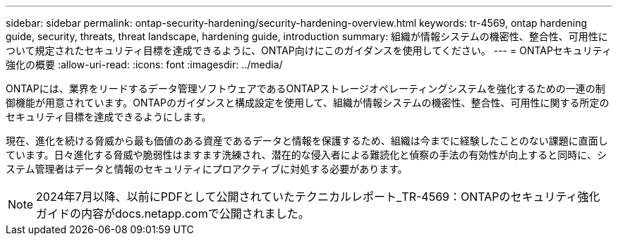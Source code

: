 ---
sidebar: sidebar 
permalink: ontap-security-hardening/security-hardening-overview.html 
keywords: tr-4569, ontap hardening guide, security, threats, threat landscape, hardening guide, introduction 
summary: 組織が情報システムの機密性、整合性、可用性について規定されたセキュリティ目標を達成できるように、ONTAP向けにこのガイダンスを使用してください。 
---
= ONTAPセキュリティ強化の概要
:allow-uri-read: 
:icons: font
:imagesdir: ../media/


[role="lead"]
ONTAPには、業界をリードするデータ管理ソフトウェアであるONTAPストレージオペレーティングシステムを強化するための一連の制御機能が用意されています。ONTAPのガイダンスと構成設定を使用して、組織が情報システムの機密性、整合性、可用性に関する所定のセキュリティ目標を達成できるようにします。

現在、進化を続ける脅威から最も価値のある資産であるデータと情報を保護するため、組織は今までに経験したことのない課題に直面しています。日々進化する脅威や脆弱性はますます洗練され、潜在的な侵入者による難読化と偵察の手法の有効性が向上すると同時に、システム管理者はデータと情報のセキュリティにプロアクティブに対処する必要があります。


NOTE: 2024年7月以降、以前にPDFとして公開されていたテクニカルレポート_TR-4569：ONTAPのセキュリティ強化ガイドの内容がdocs.netapp.comで公開されました。
